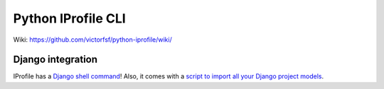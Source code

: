===================
Python IProfile CLI
===================

|build| |coverage| |health|

.. |build| image:: https://travis-ci.org/victorfsf/python-iprofile.svg?branch=master
    :target: https://travis-ci.org/victorfsf/python-iprofile
    :alt: Build Status

.. |coverage| image:: https://coveralls.io/repos/github/victorfsf/python-iprofile/badge.svg?branch=master
    :target: https://coveralls.io/github/victorfsf/python-iprofile?branch=master
    :alt: Coverage Status

.. |health| image:: https://landscape.io/github/victorfsf/python-iprofile/master/landscape.svg?style=flat
    :target: https://landscape.io/github/victorfsf/python-iprofile/master
    :alt: Code Health

Wiki: https://github.com/victorfsf/python-iprofile/wiki/


Django integration
------------------

IProfile has a `Django shell command <https://github.com/victorfsf/python-iprofile/wiki#using-the-django-shell>`_! Also, it comes with a `script to import all your Django project models <https://github.com/victorfsf/python-iprofile/wiki#importing-all-django-models>`_.
